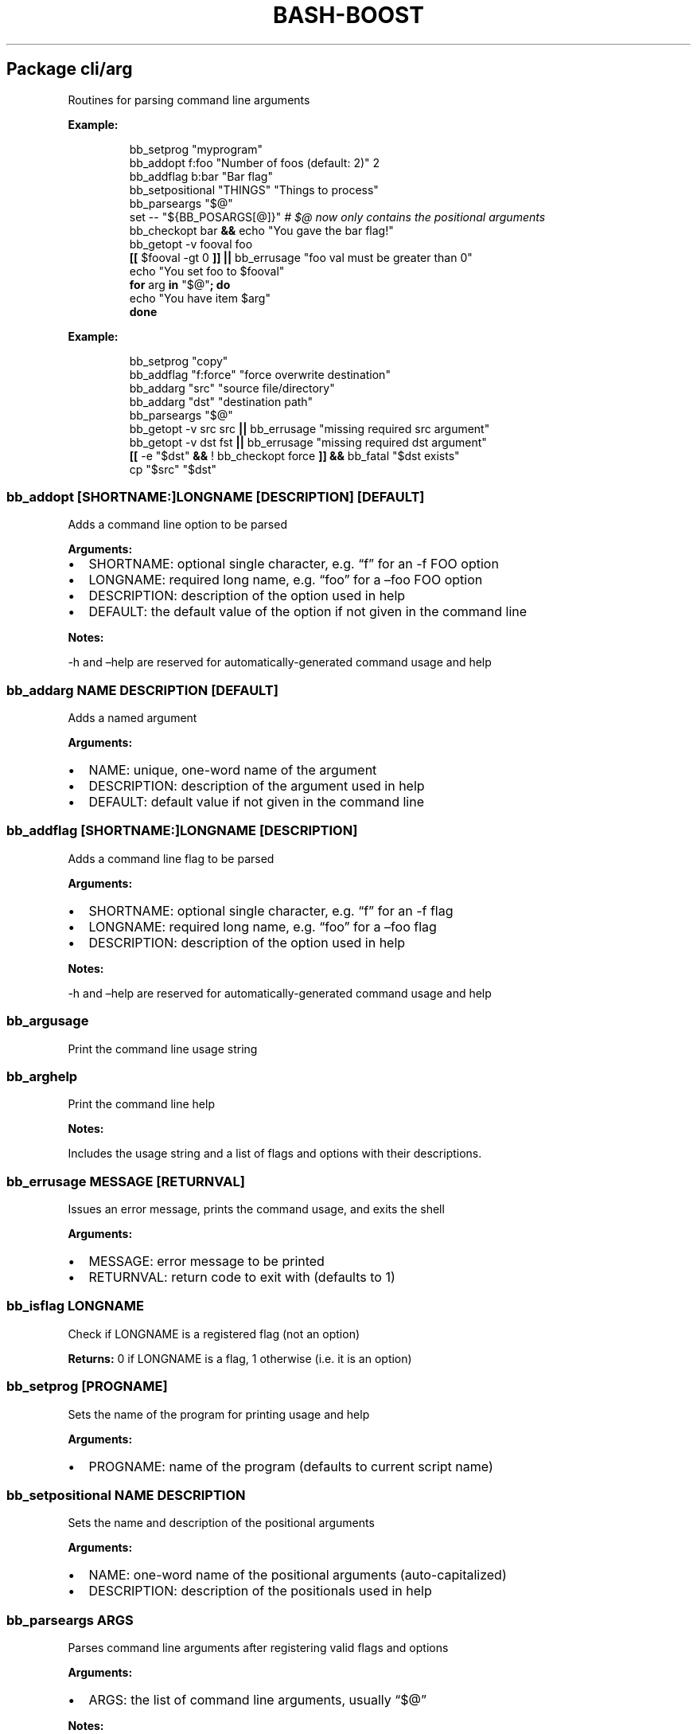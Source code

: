 .\" Automatically generated by Pandoc 3.3
.\"
.TH "BASH\-BOOST" "1" "September 9, 2024" ""
.SH Package cli/arg
Routines for parsing command line arguments
.PP
\f[B]Example:\f[R]
.IP
.EX
bb_setprog \[dq]myprogram\[dq]
bb_addopt f:foo \[dq]Number of foos (default: 2)\[dq] 2
bb_addflag b:bar \[dq]Bar flag\[dq]
bb_setpositional \[dq]THINGS\[dq] \[dq]Things to process\[dq]
bb_parseargs \[dq]$\[at]\[dq]
set \-\- \[dq]${BB_POSARGS[\[at]]}\[dq] \f[I]# $\[at] now only contains the positional arguments\f[R]
bb_checkopt bar \f[B]&&\f[R] echo \[dq]You gave the bar flag!\[dq]
bb_getopt \-v fooval foo
\f[B][[\f[R] $fooval \-gt 0 \f[B]]]\f[R] \f[B]||\f[R] bb_errusage \[dq]foo val must be greater than 0\[dq]
echo \[dq]You set foo to $fooval\[dq]
\f[B]for\f[R] arg \f[B]in\f[R] \[dq]$\[at]\[dq]\f[B];\f[R] \f[B]do\f[R]
  echo \[dq]You have item $arg\[dq]
\f[B]done\f[R]
.EE
.PP
\f[B]Example:\f[R]
.IP
.EX
bb_setprog \[dq]copy\[dq]
bb_addflag \[dq]f:force\[dq] \[dq]force overwrite destination\[dq]
bb_addarg \[dq]src\[dq] \[dq]source file/directory\[dq]
bb_addarg \[dq]dst\[dq] \[dq]destination path\[dq]
bb_parseargs \[dq]$\[at]\[dq]
bb_getopt \-v src src \f[B]||\f[R] bb_errusage \[dq]missing required src argument\[dq]
bb_getopt \-v dst fst \f[B]||\f[R] bb_errusage \[dq]missing required dst argument\[dq]
\f[B][[\f[R] \-e \[dq]$dst\[dq] \f[B]&&\f[R] ! bb_checkopt force \f[B]]]\f[R] \f[B]&&\f[R] bb_fatal \[dq]$dst exists\[dq]
cp \[dq]$src\[dq] \[dq]$dst\[dq]
.EE
.SS \f[CR]bb_addopt [SHORTNAME:]LONGNAME [DESCRIPTION] [DEFAULT]\f[R]
Adds a command line option to be parsed
.PP
\f[B]Arguments:\f[R]
.IP \[bu] 2
\f[CR]SHORTNAME\f[R]: optional single character, e.g.\ \[lq]f\[rq] for
an \-f FOO option
.IP \[bu] 2
\f[CR]LONGNAME\f[R]: required long name, e.g.\ \[lq]foo\[rq] for a
\[en]foo FOO option
.IP \[bu] 2
\f[CR]DESCRIPTION\f[R]: description of the option used in help
.IP \[bu] 2
\f[CR]DEFAULT\f[R]: the default value of the option if not given in the
command line
.PP
\f[B]Notes:\f[R]
.PP
\-h and \[en]help are reserved for automatically\-generated command
usage and help
.SS \f[CR]bb_addarg NAME DESCRIPTION [DEFAULT]\f[R]
Adds a named argument
.PP
\f[B]Arguments:\f[R]
.IP \[bu] 2
\f[CR]NAME\f[R]: unique, one\-word name of the argument
.IP \[bu] 2
\f[CR]DESCRIPTION\f[R]: description of the argument used in help
.IP \[bu] 2
\f[CR]DEFAULT\f[R]: default value if not given in the command line
.SS \f[CR]bb_addflag [SHORTNAME:]LONGNAME [DESCRIPTION]\f[R]
Adds a command line flag to be parsed
.PP
\f[B]Arguments:\f[R]
.IP \[bu] 2
\f[CR]SHORTNAME\f[R]: optional single character, e.g.\ \[lq]f\[rq] for
an \-f flag
.IP \[bu] 2
\f[CR]LONGNAME\f[R]: required long name, e.g.\ \[lq]foo\[rq] for a
\[en]foo flag
.IP \[bu] 2
\f[CR]DESCRIPTION\f[R]: description of the option used in help
.PP
\f[B]Notes:\f[R]
.PP
\-h and \[en]help are reserved for automatically\-generated command
usage and help
.SS \f[CR]bb_argusage\f[R]
Print the command line usage string
.SS \f[CR]bb_arghelp\f[R]
Print the command line help
.PP
\f[B]Notes:\f[R]
.PP
Includes the usage string and a list of flags and options with their
descriptions.
.SS \f[CR]bb_errusage MESSAGE [RETURNVAL]\f[R]
Issues an error message, prints the command usage, and exits the shell
.PP
\f[B]Arguments:\f[R]
.IP \[bu] 2
\f[CR]MESSAGE\f[R]: error message to be printed
.IP \[bu] 2
\f[CR]RETURNVAL\f[R]: return code to exit with (defaults to 1)
.SS \f[CR]bb_isflag LONGNAME\f[R]
Check if LONGNAME is a registered flag (not an option)
.PP
\f[B]Returns:\f[R] 0 if LONGNAME is a flag, 1 otherwise (i.e.\ it is an
option)
.SS \f[CR]bb_setprog [PROGNAME]\f[R]
Sets the name of the program for printing usage and help
.PP
\f[B]Arguments:\f[R]
.IP \[bu] 2
\f[CR]PROGNAME\f[R]: name of the program (defaults to current script
name)
.SS \f[CR]bb_setpositional NAME DESCRIPTION\f[R]
Sets the name and description of the positional arguments
.PP
\f[B]Arguments:\f[R]
.IP \[bu] 2
\f[CR]NAME\f[R]: one\-word name of the positional arguments
(auto\-capitalized)
.IP \[bu] 2
\f[CR]DESCRIPTION\f[R]: description of the positionals used in help
.SS \f[CR]bb_parseargs ARGS\f[R]
Parses command line arguments after registering valid flags and options
.PP
\f[B]Arguments:\f[R]
.IP \[bu] 2
\f[CR]ARGS\f[R]: the list of command line arguments, usually
\[lq]$\[at]\[rq]
.PP
\f[B]Notes:\f[R]
.IP \[bu] 2
Check flags with \f[CR]bb_checkopt LONGNAME\f[R]
.IP \[bu] 2
Get option setting values or named arguments with
\f[CR]bb_getopt LONGNAME\f[R]
.IP \[bu] 2
Get positional arguments with \f[CR]${BB_POSARGS[\[at]]}\f[R] array
.IP \[bu] 2
If the last argument is a single dash (\-), read remaining arguments
from stdin
.SS \f[CR]bb_processargs\f[R]
Parses arguments in $\[at] and modifies it in\-place to only hold
positional arguments
.PP
\f[B]Notes:\f[R]
.PP
To use this in a script, you must do \f[CR]shopt \-s expand_aliases\f[R]
.SS \f[CR]bb_getopt [\-v VAR] LONGNAME\f[R]
Gets the value of option or argument by name
.PP
\f[B]Arguments:\f[R]
.IP \[bu] 2
\f[CR]VAR\f[R]: variable to store result (if not given, prints to
stdout)
.IP \[bu] 2
\f[CR]LONGNAME\f[R]: long name of the option (or named argument)
.PP
\f[B]Returns:\f[R] true if the result is nonempty
.SS \f[CR]bb_checkopt LONGNAME\f[R]
Returns the value of flag named LONGNAME
.PP
\f[B]Arguments:\f[R]
.IP \[bu] 2
\f[CR]LONGNAME\f[R]: long name of the flag
.PP
\f[B]Returns:\f[R] the flag value, either true or false
.PP
\f[B]Notes:\f[R]
.PP
Undefined if used on an opt instead of a flag
.SS \f[CR]bb_argclear\f[R]
Clears all registered argument parsing settings
.PP
\f[B]Notes:\f[R]
.PP
Only one \[lq]command\[rq] can be registered for parsing at once so this
can be used to clear the state of a previous command and start a new one
.SH Package cli/color
Routines for printing text in color using ANSI escape codes
.SS \f[CR]bb_colorize COLORSTR TEXT\f[R]
Prints the given text in color if outputting to a terminal
.PP
\f[B]Arguments:\f[R]
.IP \[bu] 2
\f[CR]COLORSTR\f[R]: FGCOLOR[\f[I]on\f[R][BGCOLOR]] (e.g.\ red,
bright_red, white_on_blue)
.IP \[bu] 2
\f[CR]TEXT\f[R]: text to be printed in color
.PP
\f[B]Returns:\f[R] 0 if text was printed in color, 1 otherwise
.PP
\f[B]Notes:\f[R]
.PP
Supported colors: \- black \- red \- green \- yellow \- blue \- magenta
\- cyan \- bright_gray (dark_white) \- gray (bright_black) \- bright_red
\- bright_green \- bright_yellow \- bright_blue \- bright_magenta \-
bright_cyan \- white (bright_white)
.PP
This does not print a new line at the end of TEXT
.SS \f[CR]bb_rawcolor COLORSTR TEXT\f[R]
Like colorize but always uses prints in color
.PP
\f[B]Arguments:\f[R]
.IP \[bu] 2
\f[CR]COLORSTR\f[R]: FGCOLOR[\f[I]on\f[R][BGCOLOR]] (e.g.\ red,
bright_red, white_on_blue)
.IP \[bu] 2
\f[CR]TEXT\f[R]: text to be printed in color
.PP
\f[B]Notes:\f[R]
.PP
Use this instead of colorize if you need to still print in color even if
not connected to a terminal, e.g.\ when saving the output to a variable.
See colorize for supported colors
.SS \f[CR]bb_colorstrip TEXT\f[R]
Strips ANSI color codes from text colorized by colorize (or rawcolor)
.PP
\f[B]Arguments:\f[R]
.IP \[bu] 2
\f[CR]TEXT\f[R]: text possibly with color escape codes to be removed
.PP
\f[B]Notes:\f[R]
.PP
This is only guaranteed to work on text generated by colorize and
variants, not for any generic string with ANSI escape codes.
.SH Package cli/input
Routines for handling user input
.SS \f[CR]bb_getinput VAR PROMPT\f[R]
Prompts for input and saves the response to VAR
.PP
\f[B]Arguments:\f[R]
.IP \[bu] 2
\f[CR]VAR\f[R]: variable to store response into (do not include $)
.IP \[bu] 2
\f[CR]PROMPT\f[R]: text displayed to the user
.SS \f[CR]bb_yn PROMPT\f[R]
Prompts user to confirm an action by pressing Y
.PP
\f[B]Arguments:\f[R]
.IP \[bu] 2
\f[CR]PROMPT\f[R]: text displayed to the user
.PP
\f[B]Returns:\f[R] 0 if yes, 1 otherwise
.PP
\f[B]Notes:\f[R]
.PP
If you want the user to type \[lq]yes\[rq], use getinput and check their
response
.SS \f[CR]bb_pause PROMPT\f[R]
Prompts user to press a key to continue
.PP
\f[B]Arguments:\f[R]
.IP \[bu] 2
\f[CR]PROMPT\f[R]: text displayed to the user Default: Press any key to
continue
.SH Package cli/msg
Messaging routines
.SS \f[CR]bb_info MESSAGE\f[R]
Prints an informational message to stderr
.PP
\f[B]Arguments:\f[R]
.IP \[bu] 2
\f[CR]MESSAGE\f[R]: message to be printed
.SS \f[CR]bb_warn MESSAGE\f[R]
Prints a warning message to stderr
.PP
\f[B]Arguments:\f[R]
.IP \[bu] 2
\f[CR]MESSAGE\f[R]: message to be printed
.SS \f[CR]bb_error MESSAGE\f[R]
Prints an error message to stderr
.PP
\f[B]Arguments:\f[R]
.IP \[bu] 2
\f[CR]MESSAGE\f[R]: message to be printed
.SS \f[CR]bb_fatal MESSAGE [RETURNCODE]\f[R]
Prints an error message to stderr and then exits the shell
.PP
\f[B]Arguments:\f[R]
.IP \[bu] 2
\f[CR]MESSAGE\f[R]: message to be printed
.IP \[bu] 2
\f[CR]RETURNCODE\f[R]: return code to exit with (defaults to 1)
.SS \f[CR]bb_expect VAL1 VAL2 [MESSAGE] [RETURNCODE]\f[R]
Issues a fatal error if two given values are not equal
.PP
\f[B]Arguments:\f[R]
.IP \[bu] 2
\f[CR]VAL1\f[R]: value to check
.IP \[bu] 2
\f[CR]VAL2\f[R]: value to check against (golden answer)
.IP \[bu] 2
\f[CR]MESSAGE\f[R]: optional prefix to the error message
.IP \[bu] 2
\f[CR]RETURNCODE\f[R]: return code to exit with (defaults to 1)
.SS \f[CR]bb_expectsubstr TEXT PATTERN [MESSAGE] [RETURNCODE]\f[R]
Issues a fatal error if a given substring is not found in some given
text
.PP
\f[B]Arguments:\f[R]
.IP \[bu] 2
\f[CR]TEXT\f[R]: text to check
.IP \[bu] 2
\f[CR]PATTERN\f[R]: substring to be found
.IP \[bu] 2
\f[CR]MESSAGE\f[R]: optional prefix to the error message
.IP \[bu] 2
\f[CR]RETURNCODE\f[R]: return code to exit with (defaults to 1)
.SS \f[CR]bb_expectre TEXT PATTERN [MESSAGE] [RETURNCODE]\f[R]
Issues a fatal error if text does not match the given regular expression
.PP
\f[B]Arguments:\f[R]
.IP \[bu] 2
\f[CR]TEXT\f[R]: text to check
.IP \[bu] 2
\f[CR]PATTERN\f[R]: regular expression
.IP \[bu] 2
\f[CR]MESSAGE\f[R]: optional prefix to the error message
.IP \[bu] 2
\f[CR]RETURNCODE\f[R]: return code to exit with (defaults to 1)
.SS \f[CR]bb_loglevel [LEVEL]\f[R]
Sets the current log level
.PP
\f[B]Arguments:\f[R]
.IP \[bu] 2
\f[CR]LEVEL\f[R]: integer representing the current log verbosity level
(default: 0)
.SS \f[CR]bb_setloglevelname LEVEL NAME\f[R]
Assigns a name to the given log level
.PP
\f[B]Arguments:\f[R]
.IP \[bu] 2
\f[CR]LEVEL\f[R]: integer representing the current log verbosity level
.IP \[bu] 2
\f[CR]NAME\f[R]: name to be assigned
.SS \f[CR]bb_log LEVEL MESSAGE\f[R]
Issues a message at a certain log level
.PP
\f[B]Arguments:\f[R]
.IP \[bu] 2
\f[CR]LEVEL\f[R]: minimum logging level required to print the message
.IP \[bu] 2
\f[CR]MESSAGE\f[R]: message to be printed
.PP
\f[B]Notes:\f[R]
.PP
Set BB_LOG_TIMEFMT to a valid time format string to override the default
.SH Package cli/progress
Text\-based progress bar and checkpoint pass/fail status line generator
.PP
\f[B]Example:\f[R]
.IP
.EX
ping \-c 1 8.8.8.8 &>/dev/null\f[B];\f[R] bb_checkpoint \[dq]Pinging DNS\[dq]
\f[B]for\f[R] pct \f[B]in\f[R] {0..100}\f[B];\f[R] \f[B]do\f[R] sleep 0.1s\f[B];\f[R] bb_progressbar $pct \[dq]Downloading\[dq]\f[B];\f[R] \f[B]done\f[R]\f[B];\f[R] echo
.EE
.SS \f[CR]bb_progressbar VALUE TEXT\f[R]
Prints/updates a progress bar
.PP
\f[B]Arguments:\f[R]
.IP \[bu] 2
\f[CR]VALUE\f[R]: integer from 0 to 100; 100 meaning complete
.IP \[bu] 2
\f[CR]TEXT\f[R]: optional text to be displayed
.PP
\f[B]Notes:\f[R]
.PP
Customize the start, end, and fill characters by setting environment
variables BB_PROGRESS_START, BB_PROGRESS_END, and BB_PROGRESS_FILL.
By default these are set to [, ], and .
.SS \f[CR]bb_checkpoint TEXT [RESULT]\f[R]
Prints a status line with pass/fail result based on RESULT
.PP
\f[B]Arguments:\f[R]
.IP \[bu] 2
\f[CR]TEXT\f[R]: text to be displayed
.IP \[bu] 2
\f[CR]RESULT\f[R]: 0 for pass, nonzero for fail; if not given, infers
from $?
.PP
\f[B]Notes:\f[R]
.PP
Customize the fill character and pass/fail text by setting environment
variables BB_CHECKPOINT_FILL, BB_CHECKPOINT_PASS, and
BB_CHECKPOINT_FAIL.
By default these are set to space, OK, and FAIL.
.SH Package core
Core routines
.SS \f[CR]bb_load PKG ...\f[R]
Loads a module or package
.PP
\f[B]Arguments:\f[R]
.IP \[bu] 2
\f[CR]PKG\f[R]: either a package (e.g.\ cli/arg) or a whole module
(e.g.\ cli)
.PP
\f[B]Notes:\f[R]
.PP
Each package only loads once; if you happen to load one twice, the
second time has no effect
.SS \f[CR]bb_isloaded PKG\f[R]
Checks if a package is loaded already
.PP
\f[B]Arguments:\f[R]
.IP \[bu] 2
\f[CR]PKG\f[R]: package name in internal format, e.g.\ bb_cli_arg
.PP
\f[B]Returns:\f[R] 0 if loaded, 1 otherwise
.SS \f[CR]bb_debug TEXT\f[R]
Log text when debugging is enabled
.PP
\f[B]Arguments:\f[R]
.IP \[bu] 2
\f[CR]TEXT\f[R]: message to be logged in debug mode
.PP
\f[B]Notes:\f[R]
.PP
Set environment variable BB_DEBUG to enable debug mode
.SS \f[CR]bb_issourced\f[R]
Check if the script is being sourced
.PP
\f[B]Returns:\f[R] 0 if sourced, 1 otherwise
.SS \f[CR]bb_stacktrace\f[R]
Print a stack trace to stderr
.SS \f[CR]bb_cleanup\f[R]
Clears all functions and variables defined by bash\-boost
.SH Package interactive/bookmark
Directory bookmarking system
.SS \f[CR]bb_addbookmark [KEY] [DIR]\f[R]
Adds a bookmark to the directory for quick recall
.PP
\f[B]Arguments:\f[R]
.IP \[bu] 2
\f[CR]KEY\f[R]: single character to assign bookmark to
.IP \[bu] 2
\f[CR]DIR\f[R]: directory to bookmark; defaults to current directory
.PP
\f[B]Notes:\f[R]
.PP
If DIR is already bookmarked, this will clear the previously associated
key If KEY is already used, this will overwrite the orevious assignment
.SS \f[CR]bb_delbookmark [KEY]\f[R]
\f[B]Arguments:\f[R]
.IP \[bu] 2
\f[CR]KEY\f[R]: bookmark key to delete; prompts if unspecified
.PP
\f[B]Notes:\f[R]
.PP
Useful as a keyboard shortcut, e.g., Ctrl+X\-B
.SS \f[CR]bb_bookmark [KEY] [DIR]\f[R]
Go to the directory bookmarked by KEY if it exists, otherwise create
bookmark
.PP
\f[B]Arguments:\f[R]
.IP \[bu] 2
\f[CR]KEY\f[R]: single character to assign bookmark to; prompts if
unspecified
.IP \[bu] 2
\f[CR]DIR\f[R]: directory to bookmark; defaults to current directory
.PP
\f[B]Notes:\f[R]
.PP
If DIR is already bookmarked, this will clear the previously associated
key.
If KEY is already used but you wish to overwrite it, use bb_addbookmark
or use bb_delbookmark KEY first Useful as a keyboard shortcut, e.g.,
Ctrl+B
.SS \f[CR]bb_showbookmark [KEY]\f[R]
Shows the current mapping of KEY, or all keys if KEY is unspecified
.PP
\f[B]Arguments:\f[R]
.IP \[bu] 2
\f[CR]KEY\f[R]: bookmark key to show
.SS \f[CR]bb_getbookmark [DIR]\f[R]
Prints bookmark key assigned to the given DIR if such a bookmark exists
.PP
\f[B]Arguments:\f[R]
.IP \[bu] 2
\f[CR]DIR\f[R]: directory to get assigned bookmark key of; defaults to
current directory
.SS \f[CR]bb_loadbookmark FILE\f[R]
Loads bookmark assignments from FILE
.PP
\f[B]Arguments:\f[R]
.IP \[bu] 2
\f[CR]FILE\f[R]: a file containing bookmark assignments
.PP
\f[B]Notes:\f[R]
.PP
FILE should be formatted with an assignment on each line, with each
assignment being a letter followed by a path, separated by space
.SH Package interactive/cmd
Miscellaneous interactive commands
.SS \f[CR]bb_mcd DIR\f[R]
Make director(ies) and change directory to the last one
.PP
\f[B]Arguments:\f[R]
.IP \[bu] 2
\f[CR]DIR\f[R]: usually a single directory to be made, but all arguments
are passed to mkdir and the last argument is then passed to cd if mkdir
is successful
.SS \f[CR]bb_up [DIR]\f[R]
Change directory up
.PP
\f[B]Arguments:\f[R]
.IP \[bu] 2
\f[CR]DIR\f[R]: go to this directory, otherwise defaults to ..
if no DIR specified
.PP
\f[B]Notes:\f[R]
.PP
Most useful with the associated command completion.
After pressing TAB, the current working directory is populated, and with
each further TAB, a directory is removed, moving you up the directory
stack.
Once you see the upward directory you want to go to, hit ENTER
.SS \f[CR]bb_forkterm [ARGS ...]\f[R]
Spawn a new terminal instance inheriting from this shell\[cq]s
environment
.PP
\f[B]Arguments:\f[R]
.IP \[bu] 2
\f[CR]ARGS\f[R]: arguments to be appended to the terminal launch command
.PP
\f[B]Notes:\f[R]
.IP \[bu] 2
Uses the BB_TERMINAL or TERMINAL environment variable as the command to
launch the new terminal instance.
.IP \[bu] 2
Sets the BB_FORKDIR variable for the spawned shell to read.
In your shell init file, you can detect when this variable is set and
change to this directory, if desired.
.IP \[bu] 2
BB_TERMINAL can be a list with arguments, or a string which will be
tokenized by space.
If your arguments contain spaces, you will need to declare the variable
as a list.
.SH Package interactive/prompt
Routines for managing a dynamic shell prompt
.SS \f[CR]bb_loadprompt\f[R]
Activates the registered dynamic prompt
.SS \f[CR]bb_unloadprompt\f[R]
Deactivates the registered dynamic prompt
.PP
\f[B]Notes:\f[R]
.PP
This will restore the prompt to the state it was in when loadprompt was
called
.SS \f[CR]bb_setpromptleft FUNCTION ...\f[R]
Sets the left prompt to the output of the list of given functions
.PP
\f[B]Arguments:\f[R]
.IP \[bu] 2
\f[CR]FUNCTION\f[R]: a function whose stdout output will be added to the
prompt
.PP
\f[B]Notes:\f[R]
.PP
The prompt areas are as follows:
.IP
.EX
  +\-\-\-\-\-\-\-\-\-\-\-\-\-\-\-\-\-\-\-\-\-\-\-\-\-\-\-\-\-\-\-\-\-\-\-\-\-\-\-\-+
  | left prompt               right prompt |
  | nextline prompt                        |
  +\-\-\-\-\-\-\-\-\-\-\-\-\-\-\-\-\-\-\-\-\-\-\-\-\-\-\-\-\-\-\-\-\-\-\-\-\-\-\-\-+
.EE
.SS \f[CR]bb_setpromptright FUNCTION ...\f[R]
Sets the right prompt to the output of the list of given functions
.PP
\f[B]Arguments:\f[R]
.IP \[bu] 2
\f[CR]FUNCTION\f[R]: a function whose stdout output will be added to the
prompt
.SS \f[CR]bb_setpromptnextline FUNCTION ...\f[R]
Sets the next line prompt to the output of the list of given functions
.PP
\f[B]Arguments:\f[R]
.IP \[bu] 2
\f[CR]FUNCTION\f[R]: a function whose stdout output will be added to the
prompt
.SS \f[CR]bb_setwintitle FUNCTION\f[R]
Sets the window title to the output of the list of given functions
.PP
\f[B]Arguments:\f[R]
.IP \[bu] 2
\f[CR]FUNCTION\f[R]: a function whose stdout output will used as the
window title
.SS \f[CR]bb_settabtitle FUNCTION\f[R]
Sets the tab title to the output of the list of given functions
.PP
\f[B]Arguments:\f[R]
.IP \[bu] 2
\f[CR]FUNCTION\f[R]: a function whose stdout output will used as the tab
title
.PP
\f[B]Notes:\f[R]
.PP
Not all terminals support this
.SS \f[CR]bb_promptcolor COLORSTR TEXT\f[R]
Prints text in color, for use specifically in prompts
.PP
\f[B]Arguments:\f[R]
.IP \[bu] 2
\f[CR]COLORSTR\f[R]: valid color string, see bb_colorize
.IP \[bu] 2
\f[CR]TEXT\f[R]: text to be printed in color
.PP
\f[B]Notes:\f[R]
.PP
This is like colorize but adds [ and ] around non\-printing characters
which are needed specifically in prompts
.SH Package util/env
Routines for checking and setting environment variables
.SS \f[CR]bb_checkset VAR\f[R]
Check if an environment variable is set or empty
.PP
\f[B]Arguments:\f[R]
.IP \[bu] 2
\f[CR]VAR\f[R]: name of the variable to check (don\[cq]t include $)
.PP
\f[B]Returns:\f[R] 1 if unset, 2 if set but empty, 0 otherwise
.SS \f[CR]bb_iscmd COMMAND\f[R]
Check if COMMAND is a valid command
.PP
\f[B]Arguments:\f[R]
.IP \[bu] 2
\f[CR]COMMAND\f[R]: name of command to check (e.g., ls)
.PP
\f[B]Notes:\f[R]
.PP
This could be an executable in your PATH, or a function or bash builtin
.SS \f[CR]bb_inpath VAR ITEM ...\f[R]
Checks if items are in the colon\-separated path variable VAR
.PP
\f[B]Arguments:\f[R]
.IP \[bu] 2
\f[CR]VAR\f[R]: path variable, e.g.\ PATH (do not use $)
.IP \[bu] 2
\f[CR]ITEM\f[R]: items to find in the path variable
.PP
\f[B]Returns:\f[R] 0 if all items are in the path, 1 otherwise
.SS \f[CR]bb_prependpath VAR ITEM ...\f[R]
Prepends items to the colon\-separated path variable VAR
.PP
\f[B]Arguments:\f[R]
.IP \[bu] 2
\f[CR]VAR\f[R]: path variable, e.g.\ PATH (do not use $)
.IP \[bu] 2
\f[CR]ITEM\f[R]: items to add to the path variable
.SS \f[CR]bb_appendpath VAR ITEM ...\f[R]
Appends items to the colon\-separated path variable VAR
.PP
\f[B]Arguments:\f[R]
.IP \[bu] 2
\f[CR]VAR\f[R]: path variable, e.g.\ PATH (do not use $)
.IP \[bu] 2
\f[CR]ITEM\f[R]: items to add to the path variable
.SS \f[CR]bb_prependpathuniq VAR ITEM ...\f[R]
Prepends unique items to the colon\-separated path variable VAR
.PP
\f[B]Arguments:\f[R]
.IP \[bu] 2
\f[CR]VAR\f[R]: path variable, e.g.\ PATH (do not use $)
.IP \[bu] 2
\f[CR]ITEM\f[R]: items to add to the path variable
.PP
\f[B]Notes:\f[R]
.PP
If an item is already in the path, it is not added twice
.SS \f[CR]bb_appendpathuniq VAR ITEM ...\f[R]
Appends unique items to the colon\-separated path variable VAR
.PP
\f[B]Arguments:\f[R]
.IP \[bu] 2
\f[CR]VAR\f[R]: path variable, e.g.\ PATH (do not use $)
.IP \[bu] 2
\f[CR]ITEM\f[R]: items to add to the path variable
.PP
\f[B]Notes:\f[R]
.PP
If an item is already in the path, it is not added twice
.SS \f[CR]bb_removefrompath VAR ITEM ...\f[R]
Removes items from the colon\-separated path variable VAR
.PP
\f[B]Arguments:\f[R]
.IP \[bu] 2
\f[CR]VAR\f[R]: path variable, e.g.\ PATH (do not use $)
.IP \[bu] 2
\f[CR]ITEM\f[R]: items to remove from the path variable
.PP
\f[B]Returns:\f[R] 0 if any item was removed, 1 otherwise
.SS \f[CR]bb_swapinpath VAR ITEM1 ITEM2\f[R]
Swaps two items in a colon\-separated path variable VAR
.PP
\f[B]Arguments:\f[R]
.IP \[bu] 2
\f[CR]VAR\f[R]: path variable, e.g.\ PATH (do not use $)
.IP \[bu] 2
\f[CR]ITEM1\f[R]: first item to swap
.IP \[bu] 2
\f[CR]ITEM2\f[R]: second item to swap
.PP
\f[B]Returns:\f[R] 0 if swap is successful, 1 if either ITEM1 or ITEM2
was not in the path 2 if insufficient arguments were supplied (less than
3) 3 for internal error
.SS \f[CR]bb_printpath VAR [SEP]\f[R]
Prints a path variable separated by SEP, one item per line
.PP
\f[B]Arguments:\f[R]
.IP \[bu] 2
\f[CR]VAR\f[R]: path variable, e.g.\ PATH (do not use $)
.IP \[bu] 2
\f[CR]SEP\f[R]: separator character, defaults to :
.SH Package util/file
Routines for common file operations
.SS \f[CR]bb_canonicalize [\-v VAR] PATH\f[R]
Resolves .
and ..
in a given absolute path
.PP
\f[B]Arguments:\f[R]
.IP \[bu] 2
\f[CR]VAR\f[R]: variable to store result (if not given, prints to
stdout)
.IP \[bu] 2
\f[CR]PATH\f[R]: an absolute path
.PP
\f[B]Returns:\f[R] 1 if PATH is invalid, 0 otherwise
.SS \f[CR]bb_abspath [\-v VAR] TARGET [FROM]\f[R]
Returns the absolute path from a relative one
.PP
\f[B]Arguments:\f[R]
.IP \[bu] 2
\f[CR]VAR\f[R]: variable to store result (if not given, prints to
stdout)
.IP \[bu] 2
\f[CR]TARGET\f[R]: target relative path (can be file or directory)
.IP \[bu] 2
\f[CR]FROM\f[R]: the absolute directory path from which the absolute
path is formed (Defaults to $PWD)
.SS \f[CR]bb_relpath [\-v VAR] TARGET [FROM]\f[R]
Returns the relative path from a directory to the target
.PP
\f[B]Arguments:\f[R]
.IP \[bu] 2
\f[CR]VAR\f[R]: variable to store result (if not given, prints to
stdout)
.IP \[bu] 2
\f[CR]TARGET\f[R]: target absolute path (can be file or directory)
.IP \[bu] 2
\f[CR]FROM\f[R]: the absolute directory path from which the relative
path is formed (Defaults to $PWD)
.PP
\f[B]Returns:\f[R] 1 if either TARGET or FROM is invalid, 0 otherwise
.SS \f[CR]bb_prettypath PATH\f[R]
Prints a pretty version of the path
.PP
\f[B]Arguments:\f[R]
.IP \[bu] 2
\f[CR]PATH\f[R]: a path
.PP
\f[B]Notes:\f[R]
.PP
Replaces home directory with \[ti]
.SS \f[CR]bb_countlines FILENAME ...\f[R]
Counts the number of lines in a list of files
.PP
\f[B]Arguments:\f[R]
.IP \[bu] 2
\f[CR]FILENAME\f[R]: a valid filename
.PP
\f[B]Returns:\f[R] 1 if any of the filenames are invalid, 0 otherwise
.SS \f[CR]bb_countmatches PATTERN FILENAME ...\f[R]
Counts the number of matching lines in a list of files
.PP
\f[B]Arguments:\f[R]
.IP \[bu] 2
\f[CR]PATTERN\f[R]: a valid bash regular expression
.IP \[bu] 2
\f[CR]FILENAME\f[R]: a valid filename
.PP
\f[B]Returns:\f[R] 1 if any of the filenames are invalid, 0 otherwise
.SS \f[CR]bb_extpush EXT FILENAME ...\f[R]
Adds the file extension EXT to all given files
.PP
\f[B]Arguments:\f[R]
.IP \[bu] 2
\f[CR]EXT\f[R]: the file extension
.IP \[bu] 2
\f[CR]FILENAME\f[R]: a valid filename
.SS \f[CR]bb_extpop FILENAME ...\f[R]
Removes the last file extension from the given files
.PP
\f[B]Arguments:\f[R]
.IP \[bu] 2
\f[CR]FILENAME\f[R]: a valid filename
.SS \f[CR]bb_hardcopy FILENAME ...\f[R]
Replaces symbolic links with deep copies
.PP
\f[B]Arguments:\f[R]
.IP \[bu] 2
\f[CR]FILENAME\f[R]: a valid symbolic link
.SS \f[CR]bb_scriptpath [\-v VAR]\f[R]
Returns the unresolved directory name of the current script
.PP
\f[B]Arguments:\f[R]
.IP \[bu] 2
\f[CR]VAR\f[R]: variable to store result (if not given, prints to
stdout)
.SH Package util/kwargs
Routines for parsing keyword arg strings
.PP
\f[B]Example:\f[R]
.IP
.EX
talk() \f[B]{\f[R]
  bb_kwparse opts \[dq]$\[at]\[dq]
  set \-\- \[dq]${BB_OTHERARGS[\[at]]}\[dq] \f[I]# $\[at] now only contains non\-kwargs\f[R]
  local verb=\[dq]${opts[verb]:\-have}\[dq]
  local item
  \f[B]for\f[R] item \f[B]in\f[R] \[dq]$\[at]\[dq]\f[B];\f[R] \f[B]do\f[R]
    echo \[dq]You $verb $item\[dq]
  \f[B]done\f[R]
\f[B]}\f[R]
talk eggs milk bread
talk verb=ate eggs milk bread
.EE
.SS \f[CR]bb_kwparse MAP KEY=VAL ... ARGS ...\f[R]
Parses a list of KEY=VAL pairs and stores them into a dictionary
.PP
\f[B]Arguments:\f[R]
.IP \[bu] 2
\f[CR]MAP\f[R]: name of an associative array to be created
.IP \[bu] 2
\f[CR]KEY=VAL\f[R]: a key\-value pair separated by =
.IP \[bu] 2
\f[CR]ARGS\f[R]: other arguments not in KEY=VAL format are ignored
.PP
\f[B]Notes:\f[R]
.PP
Get non\-keyword arguments with ${BB_OTHERARGS[\[at]]}
.SH Package util/list
Routines for common list operations
.SS \f[CR]bb_join [\-v VAR] SEP ITEM ...\f[R]
Joins the list of items into a string with the given separator
.PP
\f[B]Arguments:\f[R]
.IP \[bu] 2
\f[CR]VAR\f[R]: variable to store result (if not given, prints to
stdout)
.IP \[bu] 2
\f[CR]SEP\f[R]: separator
.IP \[bu] 2
\f[CR]ITEM\f[R]: a list item
.SS \f[CR]bb_split [\-V LISTVAR] SEP STR\f[R]
Splits a string into a list based on a separator
.PP
\f[B]Arguments:\f[R]
.IP \[bu] 2
\f[CR]LISTVAR\f[R]: list variable to store result (if not given, prints
to stdout)
.IP \[bu] 2
\f[CR]SEP\f[R]: separator
.IP \[bu] 2
\f[CR]STR\f[R]: string to split
.SS \f[CR]bb_inlist TARGET LIST ...\f[R]
Checks if a target item exists in a given list
.PP
\f[B]Arguments:\f[R]
.IP \[bu] 2
\f[CR]TARGET\f[R]: the search target
.IP \[bu] 2
\f[CR]LIST\f[R]: a list item
.PP
\f[B]Returns:\f[R] 0 if found, 1 otherwise
.SS \f[CR]bb_push LISTVAR ITEM ...\f[R]
Pushes an item to a list (stack)
.PP
\f[B]Arguments:\f[R]
.IP \[bu] 2
\f[CR]LISTVAR\f[R]: name of the list variable (do not include $)
.IP \[bu] 2
\f[CR]ITEM\f[R]: item to push
.SS \f[CR]bb_pop LISTVAR\f[R]
Pops an item from a list (stack)
.PP
\f[B]Arguments:\f[R]
.IP \[bu] 2
\f[CR]LISTVAR\f[R]: name of the list variable (do not include $)
.SS \f[CR]bb_unshift LISTVAR ITEM ...\f[R]
Unshifts an item from a list (stack)
.PP
\f[B]Arguments:\f[R]
.IP \[bu] 2
\f[CR]LISTVAR\f[R]: name of the list variable (do not include $)
.IP \[bu] 2
\f[CR]ITEM\f[R]: item to unshift
.SS \f[CR]bb_shift LISTVAR\f[R]
Shifts an item from a list (stack)
.PP
\f[B]Arguments:\f[R]
.IP \[bu] 2
\f[CR]LISTVAR\f[R]: name of the list variable (do not include $)
.SS \f[CR]bb_sort [\-V LISTVAR] ITEM ...\f[R]
Sorts the items of a list in lexicographic ascending order
.PP
\f[B]Arguments:\f[R]
.IP \[bu] 2
\f[CR]LISTVAR\f[R]: list variable to store result (if not given, prints
to stdout)
.IP \[bu] 2
\f[CR]ITEM\f[R]: a list item
.SS \f[CR]bb_sortdesc [\-V LISTVAR] ITEM ...\f[R]
Sorts the items of a list in lexicographic descending order
.PP
\f[B]Arguments:\f[R]
.IP \[bu] 2
\f[CR]LISTVAR\f[R]: list variable to store result (if not given, prints
to stdout)
.IP \[bu] 2
\f[CR]ITEM\f[R]: a list item
.SS \f[CR]bb_sortnums [\-V LISTVAR] ITEM ...\f[R]
Sorts the items of a list in numerical ascending order
.PP
\f[B]Arguments:\f[R]
.IP \[bu] 2
\f[CR]LISTVAR\f[R]: list variable to store result (if not given, prints
to stdout)
.IP \[bu] 2
\f[CR]ITEM\f[R]: a list item
.SS \f[CR]bb_sortnumsdesc [\-V LISTVAR] ITEM ...\f[R]
Sorts the items of a list in numerical descending order
.PP
\f[B]Arguments:\f[R]
.IP \[bu] 2
\f[CR]LISTVAR\f[R]: list variable to store result (if not given, prints
to stdout)
.IP \[bu] 2
\f[CR]ITEM\f[R]: a list item
.SS \f[CR]bb_sorthuman [\-V LISTVAR] ITEM ...\f[R]
Sorts the items of a list in human\-readable ascending order
.PP
\f[B]Arguments:\f[R]
.IP \[bu] 2
\f[CR]LISTVAR\f[R]: list variable to store result (if not given, prints
to stdout)
.IP \[bu] 2
\f[CR]ITEM\f[R]: a list item
.PP
\f[B]Notes:\f[R]
.PP
Human readable, e.g., 1K, 2M, 3G
.SS \f[CR]bb_sorthumandesc [\-V LISTVAR] ITEM ...\f[R]
Sorts the items of a list in human\-readable descending order
.PP
\f[B]Arguments:\f[R]
.IP \[bu] 2
\f[CR]LISTVAR\f[R]: list variable to store result (if not given, prints
to stdout)
.IP \[bu] 2
\f[CR]ITEM\f[R]: a list item
.PP
\f[B]Notes:\f[R]
.PP
Human readable, e.g., 1K, 2M, 3G
.SS \f[CR]bb_uniq [\-V LISTVAR] ITEM ...\f[R]
Filters an unsorted list to include only unique items
.PP
\f[B]Arguments:\f[R]
.IP \[bu] 2
\f[CR]LISTVAR\f[R]: list variable to store result (if not given, prints
to stdout)
.IP \[bu] 2
\f[CR]ITEM\f[R]: a list item
.SS \f[CR]bb_uniqsorted [\-V LISTVAR] ITEM ...\f[R]
Filters an sorted list to include only unique items
.PP
\f[B]Arguments:\f[R]
.IP \[bu] 2
\f[CR]LISTVAR\f[R]: list variable to store result (if not given, prints
to stdout)
.IP \[bu] 2
\f[CR]ITEM\f[R]: a list item
.PP
\f[B]Notes:\f[R]
.PP
Faster than uniq, but requires the list to be pre\-sorted
.SS \f[CR]bb_islist LISTVAR\f[R]
Checks if the variable with the given name is a list with >1 element
.PP
\f[B]Arguments:\f[R]
.IP \[bu] 2
\f[CR]LISTVAR\f[R]: name of a variable
.PP
\f[B]Notes:\f[R]
.PP
This will return false if the variable is declared as a list but only
has 1 element.
In that case, you can treat the variable as a scalar anyway.
.SS \f[CR]bb_rename ITEM ... \-\- NAME ...\f[R]
Assigns new variable names to items
.PP
\f[B]Arguments:\f[R]
.IP \[bu] 2
\f[CR]ITEM\f[R]: a list item
.IP \[bu] 2
\f[CR]NAME\f[R]: a variable name
.PP
\f[B]Example:\f[R]
.IP
.EX
func() \f[B]{\f[R]
  bb_rename \[dq]$\[at]\[dq] \-\- first second
  echo \[dq]The first argument is $first\[dq]
  echo \[dq]The second argument is $second\[dq]
\f[B]}\f[R]
.EE
.SS \f[CR]bb_unpack LISTVAR NAME ...\f[R]
Unpacks list items into named variables
.PP
\f[B]Requires:\f[R] bash 4.3 or later
.PP
\f[B]Arguments:\f[R]
.IP \[bu] 2
\f[CR]LISTVAR\f[R]: name of the list variable (do not include $)
.IP \[bu] 2
\f[CR]NAME\f[R]: a variable name to hold a list element
.SS \f[CR]bb_map LISTVAR FUNCTION\f[R]
Maps a function over a list, modifying it in place
.PP
\f[B]Requires:\f[R] bash 4.3 or later
.PP
\f[B]Arguments:\f[R]
.IP \[bu] 2
\f[CR]LISTVAR\f[R]: name of the list variable (do not include $)
.IP \[bu] 2
\f[CR]FUNCTION\f[R]: a function or command to map a list element to a
new value
.SS \f[CR]bb_mapkeys LISTVAR FUNCTION KEYS ...\f[R]
Maps a function over a list of keys to generate an associative array
.PP
\f[B]Requires:\f[R] bash 4.3 or later
.PP
\f[B]Arguments:\f[R]
.IP \[bu] 2
\f[CR]LISTVAR\f[R]: name of an associative array variable (do not
include $)
.IP \[bu] 2
\f[CR]FUNCTION\f[R]: a function or command to map keys to values
.IP \[bu] 2
\f[CR]KEYS\f[R]: keys which will be added to the associative array with
mapped values
.SS \f[CR]bb_reverselist [\-V LISTVAR] ITEM ...\f[R]
Returns a reversed version of the given list
.PP
\f[B]Arguments:\f[R]
.IP \[bu] 2
\f[CR]LISTVAR\f[R]: name of the returned reversed list variable (do not
include $)
.IP \[bu] 2
\f[CR]ITEM\f[R]: list items to reverse
.SH Package util/math
Routines for common math operations
.SS \f[CR]bb_sum [\-v VAR] NUM ...\f[R]
Returns the sum of the given numbers
.PP
\f[B]Arguments:\f[R]
.IP \[bu] 2
\f[CR]VAR\f[R]: variable to store result (if not given, prints to
stdout)
.IP \[bu] 2
\f[CR]NUM\f[R]: a valid number
.SS \f[CR]bb_min [\-v VAR] NUM ...\f[R]
Returns the minimum of the given numbers
.PP
\f[B]Arguments:\f[R]
.IP \[bu] 2
\f[CR]VAR\f[R]: variable to store result (if not given, prints to
stdout)
.IP \[bu] 2
\f[CR]NUM\f[R]: a valid number
.SS \f[CR]bb_max [\-v VAR] NUM ...\f[R]
Returns the maximum of the given numbers
.PP
\f[B]Arguments:\f[R]
.IP \[bu] 2
\f[CR]VAR\f[R]: variable to store result (if not given, prints to
stdout)
.IP \[bu] 2
\f[CR]NUM\f[R]: a valid number
.SS \f[CR]bb_abs [\-v VAR] NUM\f[R]
Returns the absolute value of a given number
.PP
\f[B]Arguments:\f[R]
.IP \[bu] 2
\f[CR]VAR\f[R]: variable to store result (if not given, prints to
stdout)
.IP \[bu] 2
\f[CR]NUM\f[R]: a valid number
.SS \f[CR]bb_isint NUM ...\f[R]
Checks if all the given numbers are valid integers
.PP
\f[B]Arguments:\f[R]
.IP \[bu] 2
\f[CR]NUM\f[R]: a number to check
.PP
\f[B]Returns:\f[R] 0 if all arguments are integers, 1 otherwise
.SS \f[CR]bb_hex2dec [\-V LISTVAR] NUM ...\f[R]
Converts numbers from hexademical (base 16) to decimal (base 10)
.PP
\f[B]Arguments:\f[R]
.IP \[bu] 2
\f[CR]LISTVAR\f[R]: list variable to store result (if not given, prints
to stdout)
.IP \[bu] 2
\f[CR]NUM\f[R]: a number to convert
.PP
\f[B]Returns:\f[R] 1 if any number is invalid hexadecimal, 0 otherwise
.SS \f[CR]bb_dec2hex [\-V LISTVAR] NUM ...\f[R]
Converts numbers from decimal (base 10) to hexademical (base 16)
.PP
\f[B]Arguments:\f[R]
.IP \[bu] 2
\f[CR]LISTVAR\f[R]: list variable to store result (if not given, prints
to stdout)
.IP \[bu] 2
\f[CR]NUM\f[R]: a number to convert
.PP
\f[B]Returns:\f[R] 1 if any number is invalid decimal, 0 otherwise
.SS \f[CR]bb_oct2dec [\-V LISTVAR] NUM ...\f[R]
Converts numbers from octal (base 8) to decimal (base 10)
.PP
\f[B]Arguments:\f[R]
.IP \[bu] 2
\f[CR]LISTVAR\f[R]: list variable to store result (if not given, prints
to stdout)
.IP \[bu] 2
\f[CR]NUM\f[R]: a number to convert
.PP
\f[B]Returns:\f[R] 1 if any number is invalid octal, 0 otherwise
.SS \f[CR]bb_dec2oct [\-V LISTVAR] NUM ...\f[R]
Converts numbers from decimal (base 10) to octal (base 8)
.PP
\f[B]Arguments:\f[R]
.IP \[bu] 2
\f[CR]LISTVAR\f[R]: list variable to store result (if not given, prints
to stdout)
.IP \[bu] 2
\f[CR]NUM\f[R]: a number to convert
.PP
\f[B]Returns:\f[R] 1 if any number is invalid decimal, 0 otherwise
.SH Package util/prof
Routines for runtime profiling of bash scripts
.SS \f[CR]bb_startprof LOGFILE\f[R]
Starts runtime profiling
.PP
\f[B]Arguments:\f[R]
.IP \[bu] 2
\f[CR]LOGFILE\f[R]: (optional) file use to log profiling data Default:
TMPDIR/bbprof.PID.out
.PP
\f[B]Notes:\f[R]
.PP
Use the bbprof\-read utility script to parse and analyze profile data
.SS \f[CR]bb_stopprof\f[R]
Stops runtime profiling
.SH Package util/rand
Routines for generating random sequences
.SS \f[CR]bb_randint [\-v VAR] MAX [MIN]\f[R]
Returns a random non\-negative integer between MIN and MAX
.PP
\f[B]Arguments:\f[R]
.IP \[bu] 2
\f[CR]VAR\f[R]: variable to store result (if not given, prints to
stdout)
.IP \[bu] 2
\f[CR]MAX\f[R]: the largest possible returned value
.IP \[bu] 2
\f[CR]MIN\f[R]: the smallest possible returned value (defaults to zero)
.SS \f[CR]bb_randstr [\-v VAR] LENGTH [CHARSET]\f[R]
Returns a random string of the given length
.PP
\f[B]Arguments:\f[R]
.IP \[bu] 2
\f[CR]VAR\f[R]: variable to store result (if not given, prints to
stdout)
.IP \[bu] 2
\f[CR]LENGTH\f[R]: length of the returned string
.IP \[bu] 2
\f[CR]CHARSET\f[R]: string with all possible characters to use (defaults
to all alphanumeric characters)
.SS \f[CR]bb_loadworddict [FILENAME]\f[R]
Loads a dictionary of words
.PP
\f[B]Arguments:\f[R]
.IP \[bu] 2
\f[CR]FILENAME\f[R]: file containing words, one per line
.PP
\f[B]Notes:\f[R]
.PP
The dictionary file should contain one word per line
.SS \f[CR]bb_randwords [\-v VAR] COUNT [SEP]\f[R]
Returns a string containing non\-repeated random words from a loaded
word dictionary
.PP
\f[B]Arguments:\f[R]
.IP \[bu] 2
\f[CR]VAR\f[R]: variable to store result (if not given, prints to
stdout)
.IP \[bu] 2
\f[CR]COUNT\f[R]: number of returned words
.IP \[bu] 2
\f[CR]SEP\f[R]: separator to use between words (default is space)
.PP
\f[B]Notes:\f[R]
.PP
You must load a word dictionary with bb_loadworddict before using this
.SH Package util/string
Routines for common string operations
.SS \f[CR]bb_lstrip [\-v VAR] TEXT\f[R]
Strips leading (left) whitespace from text
.PP
\f[B]Arguments:\f[R]
.IP \[bu] 2
\f[CR]VAR\f[R]: variable to store result (if not given, prints to
stdout)
.IP \[bu] 2
\f[CR]TEXT\f[R]: text to strip whitespace from
.SS \f[CR]bb_rstrip [\-v VAR] TEXT\f[R]
Strips trailing (right) whitespace from text
.PP
\f[B]Arguments:\f[R]
.IP \[bu] 2
\f[CR]VAR\f[R]: variable to store result (if not given, prints to
stdout)
.IP \[bu] 2
\f[CR]TEXT\f[R]: text to strip whitespace from
.SS \f[CR]bb_strip [\-v VAR] TEXT\f[R]
Strips leading and trailing whitespace from text
.PP
\f[B]Arguments:\f[R]
.IP \[bu] 2
\f[CR]VAR\f[R]: variable to store result (if not given, prints to
stdout)
.IP \[bu] 2
\f[CR]TEXT\f[R]: text to strip whitespace from
.SS \f[CR]bb_reversestr [\-v VAR] TEXT\f[R]
Reverses a string
.PP
\f[B]Arguments:\f[R]
.IP \[bu] 2
\f[CR]VAR\f[R]: variable to store result (if not given, prints to
stdout)
.IP \[bu] 2
\f[CR]TEXT\f[R]: text to reverse
.SS \f[CR]bb_ord [\-v VAR] CHAR\f[R]
Converts character to its ASCII decimal code
.PP
\f[B]Arguments:\f[R]
.IP \[bu] 2
\f[CR]VAR\f[R]: variable to store result (if not given, prints to
stdout)
.IP \[bu] 2
\f[CR]CHAR\f[R]: a single character
.SS \f[CR]bb_chr [\-v VAR] CODE\f[R]
Converts ASCII decimal code to character
.PP
\f[B]Arguments:\f[R]
.IP \[bu] 2
\f[CR]VAR\f[R]: variable to store result (if not given, prints to
stdout)
.IP \[bu] 2
\f[CR]CODE\f[R]: an integer ASCII character code
.SS \f[CR]bb_snake2camel [\-v VAR] TEXT\f[R]
Converts text from snake to camel case
.PP
\f[B]Arguments:\f[R]
.IP \[bu] 2
\f[CR]VAR\f[R]: variable to store result (if not given, prints to
stdout)
.IP \[bu] 2
\f[CR]TEXT\f[R]: text in snake case
.PP
\f[B]Notes:\f[R]
.PP
Leading underscores are preserved
.SS \f[CR]bb_camel2snake [\-v VAR] TEXT\f[R]
Converts text from camel to snake case
.PP
\f[B]Arguments:\f[R]
.IP \[bu] 2
\f[CR]VAR\f[R]: variable to store result (if not given, prints to
stdout)
.IP \[bu] 2
\f[CR]TEXT\f[R]: text in camel case
.SS \f[CR]bb_titlecase [\-v VAR] TEXT\f[R]
Converts text into title case (every word capitalized)
.PP
\f[B]Arguments:\f[R]
.IP \[bu] 2
\f[CR]VAR\f[R]: variable to store result (if not given, prints to
stdout)
.IP \[bu] 2
\f[CR]TEXT\f[R]: text to transform
.PP
\f[B]Notes:\f[R]
.PP
This does not check the content of the words itself and may not respect
grammatical rules, e.g.\ \[lq]And\[rq] will be capitalized
.SS \f[CR]bb_sentcase [\-v VAR] TEXT\f[R]
Converts text into sentence case (every first word capitalized)
.PP
\f[B]Arguments:\f[R]
.IP \[bu] 2
\f[CR]VAR\f[R]: variable to store result (if not given, prints to
stdout)
.IP \[bu] 2
\f[CR]TEXT\f[R]: text to transform
.SS \f[CR]bb_urlencode [\-v VAR] TEXT\f[R]
Performs URL (percent) encoding on the given string
.PP
\f[B]Arguments:\f[R]
.IP \[bu] 2
\f[CR]VAR\f[R]: variable to store result (if not given, prints to
stdout)
.IP \[bu] 2
\f[CR]TEXT\f[R]: text to be encoded
.SS \f[CR]bb_urldecode [\-v VAR] TEXT\f[R]
Decodes URL\-encoded text
.PP
\f[B]Arguments:\f[R]
.IP \[bu] 2
\f[CR]VAR\f[R]: variable to store result (if not given, prints to
stdout)
.IP \[bu] 2
\f[CR]TEXT\f[R]: text to be decoded
.PP
\f[B]Returns:\f[R] 1 if the input URL encoding is malformed, 0 otherwise
.SS \f[CR]bb_repeatstr [\-v VAR] NUM TEXT\f[R]
Repeat TEXT NUM times
.PP
\f[B]Arguments:\f[R]
.IP \[bu] 2
\f[CR]VAR\f[R]: variable to store result (if not given, prints to
stdout)
.IP \[bu] 2
\f[CR]NUM\f[R]: repeat this many times (integer)
.IP \[bu] 2
\f[CR]TEXT\f[R]: text to repeat
.SS \f[CR]bb_centerstr [\-v VAR] WIDTH TEXT [FILL]\f[R]
Pad and center TEXT with FILL character to have WIDTH width
.PP
\f[B]Arguments:\f[R]
.IP \[bu] 2
\f[CR]VAR\f[R]: variable to store result (if not given, prints to
stdout)
.IP \[bu] 2
\f[CR]WIDTH\f[R]: width of the padded string result
.IP \[bu] 2
\f[CR]TEXT\f[R]: text to display
.IP \[bu] 2
\f[CR]FILL\f[R]: character used for padding (if not given, uses space)
.PP
\f[B]Notes:\f[R]
.PP
If the text cannot be perfectly centered, it will be pushed closer to
the left side.
TEXT may contain color codes.
.SS \f[CR]bb_cmpversion VER1 VER2 [DELIM]\f[R]
Checks if VER1 is greater than or equal to VER2
.PP
\f[B]Arguments:\f[R]
.IP \[bu] 2
\f[CR]VER1\f[R]: a version string (containing only numerals and
delimeters)
.IP \[bu] 2
\f[CR]VER2\f[R]: another version string, usually a reference point
.IP \[bu] 2
\f[CR]DELIM\f[R]: character(s) to delimit fields in the version string
(default: .\-_)
.PP
\f[B]Returns:\f[R] 0 if VER1 greater or equal to VER2, 1 otherwise
.PP
\f[B]Notes:\f[R]
.PP
Numeric comparison is used, so alphabetical characters are not supported
.SH Package util/time
Routines for common time and date operations
.PP
\f[B]Example:\f[R]
.IP
.EX
bb_timefmt \[dq]%F %T\[dq] \f[I]# e.g., 2022\-11\-20 16:53:30\f[R]
bb_timefmt \[dq]%F %T\[dq] $(bb_now +1h) \f[I]# one hour from now\f[R]
bb_timefmt \[dq]%F %T\[dq] $(bb_now \[ha]h)  \f[I]# end of the hour\f[R]
bb_timefmt \[dq]%F %T\[dq] $(bb_now +1d) \f[I]# one day from now\f[R]
bb_timefmt \[dq]%F %T\[dq] $(bb_now \[ha]d)  \f[I]# end of the day\f[R]
bb_timefmt \[dq]%F %T\[dq] $(bb_now +2w \[ha]d) \f[I]# after two weeks, at end of day\f[R]
.EE
.SS \f[CR]bb_now [\-v VAR] [OFFSET ...]\f[R]
Returns a timestamp relative to the current time (in seconds after
epoch)
.PP
\f[B]Arguments:\f[R]
.IP \[bu] 2
\f[CR]VAR\f[R]: variable to store result (if not given, prints to
stdout)
.IP \[bu] 2
\f[CR]OFFSET\f[R]: {+,\-}N{s,m,h,d,w}[\[ha]] where N is an integer
.PP
\f[B]Returns:\f[R] 1 if any offset is invalid, 0 otherwise
.PP
\f[B]Notes:\f[R]
.PP
s: seconds m: minutes h: hours d: days w: weeks Optional: trailing \[ha]
rounds up; \[ha]d is short for +0d\[ha]
.SS \f[CR]bb_timefmt [\-v VAR] FORMAT [TIMESTAMP]\f[R]
Formats a timestamp into a desired date format
.PP
\f[B]Arguments:\f[R]
.IP \[bu] 2
\f[CR]VAR\f[R]: variable to store result (if not given, prints to
stdout)
.IP \[bu] 2
\f[CR]FORMAT\f[R]: date format string, refer to man strftime
.IP \[bu] 2
\f[CR]TIMESTAMP\f[R]: epoch time, defaults to current time (now)
.SS \f[CR]bb_timedeltafmt [\-v VAR] FORMAT TIME1 [TIME2]\f[R]
Formats a time delta into a desired format
.PP
\f[B]Arguments:\f[R]
.IP \[bu] 2
\f[CR]VAR\f[R]:
.IP \[bu] 2
\f[CR]FORMAT\f[R]:
.IP \[bu] 2
\f[CR]TIME1\f[R]: if TIME1 not specified, this is interpreted as a
duration in seconds
.IP \[bu] 2
\f[CR]TIME2\f[R]: if specified, TIME1 is the end timestamp and TIME2 is
the start timestamp
.PP
\f[B]Notes:\f[R]
.PP
Capital letters D, H, M, S represent the partial value Lowercase letters
d, h, m, s represent the total value
.PP
\f[B]Example:\f[R]
.IP
.EX
bb_now \-v start
sleep 120s
bb_now \-v end
bb_timedeltafmt \-v elapsed \[dq]%H:%M:%S\[dq] end start
bb_timedeltafmt \-v total_seconds \[dq]%s\[dq] end start
echo \[dq]elapsed time $elapsed, $total_seconds total seconds\[dq]
\f[I]# above should print \[dq]elapsed time 00:02:00, 120 total seconds\[dq]\f[R]
.EE
.SH AUTHORS
github.com/tomocafe.

